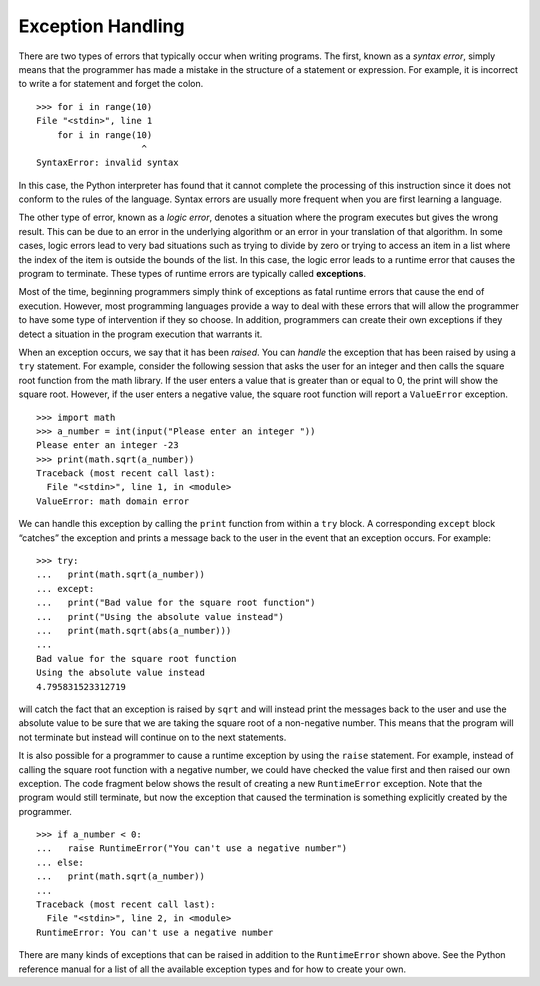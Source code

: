 ..  Copyright (C)  Brad Miller, David Ranum
    This work is licensed under the Creative Commons Attribution-NonCommercial-ShareAlike 4.0 International License. To view a copy of this license, visit http://creativecommons.org/licenses/by-nc-sa/4.0/.


Exception Handling
~~~~~~~~~~~~~~~~~~

There are two types of errors that typically occur when writing
programs. The first, known as a *syntax error*, simply means that the
programmer has made a mistake in the structure of a statement or
expression. For example, it is incorrect to write a for statement and
forget the colon.

::

    >>> for i in range(10)
    File "<stdin>", line 1
        for i in range(10)
                        ^
    SyntaxError: invalid syntax

In this case, the Python interpreter has found that it cannot complete
the processing of this instruction since it does not conform to the
rules of the language. Syntax errors are usually more frequent when you
are first learning a language.

The other type of error, known as a *logic error*, denotes a situation
where the program executes but gives the wrong result. This can be due
to an error in the underlying algorithm or an error in your translation
of that algorithm. In some cases, logic errors lead to very bad
situations such as trying to divide by zero or trying to access an item
in a list where the index of the item is outside the bounds of the list.
In this case, the logic error leads to a runtime error that causes the
program to terminate. These types of runtime errors are typically called
**exceptions**.

Most of the time, beginning programmers simply think of exceptions as
fatal runtime errors that cause the end of execution. However, most
programming languages provide a way to deal with these errors that will
allow the programmer to have some type of intervention if they so
choose. In addition, programmers can create their own exceptions if they
detect a situation in the program execution that warrants it.

When an exception occurs, we say that it has been *raised*. You can
*handle* the exception that has been raised by using a ``try``
statement. For example, consider the following session that asks the
user for an integer and then calls the square root function from the
math library. If the user enters a value that is greater than or equal
to 0, the print will show the square root. However, if the user enters a
negative value, the square root function will report a ``ValueError``
exception.

::

    >>> import math
    >>> a_number = int(input("Please enter an integer "))
    Please enter an integer -23
    >>> print(math.sqrt(a_number))
    Traceback (most recent call last):
      File "<stdin>", line 1, in <module>
    ValueError: math domain error

We can handle this exception by calling the ``print`` function from within a
``try`` block. A corresponding ``except`` block “catches” the exception
and prints a message back to the user in the event that an exception
occurs. For example:

::

    >>> try:
    ...   print(math.sqrt(a_number))
    ... except:
    ...   print("Bad value for the square root function")
    ...   print("Using the absolute value instead")
    ...   print(math.sqrt(abs(a_number)))
    ... 
    Bad value for the square root function
    Using the absolute value instead
    4.795831523312719

will catch the fact that an exception is raised by ``sqrt`` and will
instead print the messages back to the user and use the absolute value
to be sure that we are taking the square root of a non-negative number.
This means that the program will not terminate but instead will continue
on to the next statements.

It is also possible for a programmer to cause a runtime exception by
using the ``raise`` statement. For example, instead of calling the
square root function with a negative number, we could have checked the
value first and then raised our own exception. The code fragment below
shows the result of creating a new ``RuntimeError`` exception. Note that
the program would still terminate, but now the exception that caused the
termination is something explicitly created by the programmer.

::

    >>> if a_number < 0:
    ...   raise RuntimeError("You can't use a negative number")
    ... else:
    ...   print(math.sqrt(a_number))
    ... 
    Traceback (most recent call last):
      File "<stdin>", line 2, in <module>
    RuntimeError: You can't use a negative number

There are many kinds of exceptions that can be raised in addition to the
``RuntimeError`` shown above. See the Python reference manual for a list
of all the available exception types and for how to create your own.


